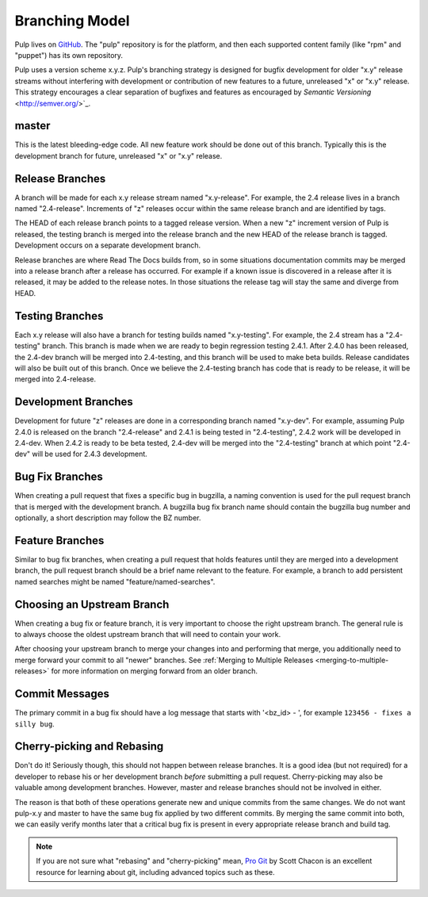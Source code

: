 Branching Model
===============

Pulp lives on `GitHub <https://github.com/pulp>`_. The "pulp" repository is for
the platform, and then each supported content family (like "rpm" and "puppet")
has its own repository.

Pulp uses a version scheme x.y.z. Pulp's branching strategy is designed for
bugfix development for older "x.y" release streams without interfering with
development or contribution of new features to a future, unreleased "x" or
"x.y" release. This strategy encourages a clear separation of bugfixes and
features as encouraged by `Semantic Versioning` <http://semver.org/>`_.


master
------

This is the latest bleeding-edge code. All new feature work should be done out
of this branch. Typically this is the development branch for future, unreleased
"x" or "x.y" release.


Release Branches
----------------

A branch will be made for each x.y release stream named "x.y-release". For example,
the 2.4 release lives in a branch named "2.4-release". Increments of "z" releases
occur within the same release branch and are identified by tags.

The HEAD of each release branch points to a tagged release version. When a new
"z" increment version of Pulp is released, the testing branch is merged
into the release branch and the new HEAD of the release branch is tagged.
Development occurs on a separate development branch.

Release branches are where Read The Docs builds from, so in some situations
documentation commits may be merged into a release branch after a release has
occurred. For example if a known issue is discovered in a release after it is
released, it may be added to the release notes. In those situations the
release tag will stay the same and diverge from HEAD.


Testing Branches
----------------

Each x.y release will also have a branch for testing builds named "x.y-testing". For example, the
2.4 stream has a "2.4-testing" branch. This branch is made when we are ready to begin regression
testing 2.4.1. After 2.4.0 has been released, the 2.4-dev branch will be merged into 2.4-testing,
and this branch will be used to make beta builds. Release candidates will also be built out of this
branch. Once we believe the 2.4-testing branch has code that is ready to be release, it will be
merged into 2.4-release.


Development Branches
--------------------

Development for future "z" releases are done in a corresponding branch named
"x.y-dev". For example, assuming Pulp 2.4.0 is released on the branch
"2.4-release" and 2.4.1 is being tested in "2.4-testing", 2.4.2 work will be developed in 2.4-dev.
When 2.4.2 is ready to be beta tested, 2.4-dev will be merged into the "2.4-testing" branch at
which point "2.4-dev" will be used for 2.4.3 development.


Bug Fix Branches
----------------

When creating a pull request that fixes a specific bug in bugzilla, a naming
convention is used for the pull request branch that is merged with the
development branch. A bugzilla bug fix branch name should contain
the bugzilla bug number and optionally, a short description may follow the BZ
number.


Feature Branches
----------------

Similar to bug fix branches, when creating a pull request that holds features
until they are merged into a development branch, the pull request branch should
be a brief name relevant to the feature. For example, a branch to add persistent
named searches might be named "feature/named-searches".


.. _choosing-upstream-branch:

Choosing an Upstream Branch
---------------------------

When creating a bug fix or feature branch, it is very important to choose the
right upstream branch. The general rule is to always choose the oldest upstream
branch that will need to contain your work.

After choosing your upstream branch to merge your changes into and performing
that merge, you additionally need to merge forward your commit to all "newer"
branches. See :ref:`Merging to Multiple Releases <merging-to-multiple-releases>`
for more information on merging forward from an older branch.

Commit Messages
---------------

The primary commit in a bug fix should have a log message that starts with
'<bz_id> - ', for example ``123456 - fixes a silly bug``.


Cherry-picking and Rebasing
---------------------------

Don't do it! Seriously though, this should not happen between release branches.
It is a good idea (but not required) for a developer to rebase his or her
development branch *before* submitting a pull request. Cherry-picking may also
be valuable among development branches. However, master and release branches
should not be involved in either.

The reason is that both of these operations generate new and unique commits from
the same changes. We do not want pulp-x.y and master to have the same bug fix
applied by two different commits. By merging the same commit into both, we can
easily verify months later that a critical bug fix is present in every appropriate
release branch and build tag.

.. note::
 If you are not sure what "rebasing" and "cherry-picking" mean,
 `Pro Git <http://git-scm.com/book>`_ by Scott Chacon is an excellent resource
 for learning about git, including advanced topics such as these.
